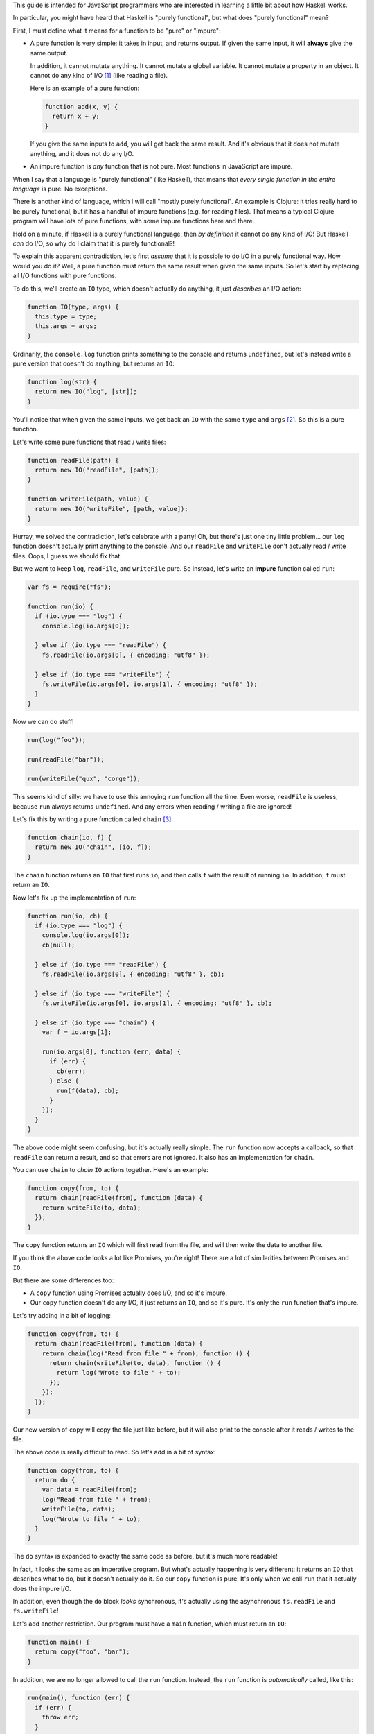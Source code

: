 This guide is intended for JavaScript programmers who are interested in learning a little
bit about how Haskell works.

In particular, you might have heard that Haskell is "purely functional", but what does
"purely functional" mean?

First, I must define what it means for a function to be "pure" or "impure":

* A pure function is very simple: it takes in input, and returns output. If given the same
  input, it will **always** give the same output.

  In addition, it cannot mutate anything. It cannot mutate a global variable. It cannot
  mutate a property in an object. It cannot do any kind of I/O [1]_ (like reading a file).

  Here is an example of a pure function:

  .. code:: javascript

    function add(x, y) {
      return x + y;
    }

  If you give the same inputs to ``add``, you will get back the same result. And it's obvious
  that it does not mutate anything, and it does not do any I/O.

* An impure function is *any* function that is not pure. Most functions in JavaScript are impure.

When I say that a language is "purely functional" (like Haskell), that means that *every single
function in the entire language* is pure. No exceptions.

There is another kind of language, which I will call "mostly purely functional". An example
is Clojure: it tries really hard to be purely functional, but it has a handful of impure
functions (e.g. for reading files). That means a typical Clojure program will have lots of
pure functions, with some impure functions here and there.

Hold on a minute, if Haskell is a purely functional language, then *by definition* it
cannot do any kind of I/O! But Haskell *can* do I/O, so why do I claim that
it is purely functional?!

To explain this apparent contradiction, let's first *assume* that it is possible to do
I/O in a purely functional way. How would you do it? Well, a pure function must
return the same result when given the same inputs. So let's start by replacing all I/O
functions with pure functions.

To do this, we'll create an ``IO`` type, which doesn't actually do anything, it just
*describes* an I/O action:

.. code:: javascript

  function IO(type, args) {
    this.type = type;
    this.args = args;
  }

Ordinarily, the ``console.log`` function prints something to the console and returns
``undefined``, but let's instead write a pure version that doesn't do anything, but
returns an ``IO``:

.. code:: javascript

  function log(str) {
    return new IO("log", [str]);
  }

You'll notice that when given the same inputs, we get back an ``IO`` with the same
``type`` and ``args`` [2]_. So this is a pure function.

Let's write some pure functions that read / write files:

.. code:: javascript

  function readFile(path) {
    return new IO("readFile", [path]);
  }

  function writeFile(path, value) {
    return new IO("writeFile", [path, value]);
  }

Hurray, we solved the contradiction, let's celebrate with a party! Oh, but there's just
one tiny little problem... our ``log`` function doesn't actually print anything to the
console. And our ``readFile`` and ``writeFile`` don't actually read / write files.
Oops, I guess we should fix that.

But we want to keep ``log``, ``readFile``, and ``writeFile`` pure. So instead, let's
write an **impure** function called ``run``:

.. code:: javascript

  var fs = require("fs");

  function run(io) {
    if (io.type === "log") {
      console.log(io.args[0]);

    } else if (io.type === "readFile") {
      fs.readFile(io.args[0], { encoding: "utf8" });

    } else if (io.type === "writeFile") {
      fs.writeFile(io.args[0], io.args[1], { encoding: "utf8" });
    }
  }

Now we can do stuff!

.. code:: javascript

  run(log("foo"));

  run(readFile("bar"));

  run(writeFile("qux", "corge"));

This seems kind of silly: we have to use this annoying ``run`` function all
the time. Even worse, ``readFile`` is useless, because ``run`` always returns
``undefined``. And any errors when reading / writing a file are ignored!

Let's fix this by writing a pure function called ``chain`` [3]_:

.. code:: javascript

  function chain(io, f) {
    return new IO("chain", [io, f]);
  }

The ``chain`` function returns an ``IO`` that first runs ``io``, and then
calls ``f`` with the result of running ``io``. In addition, ``f`` must
return an ``IO``.

Now let's fix up the implementation of ``run``:

.. code:: javascript

  function run(io, cb) {
    if (io.type === "log") {
      console.log(io.args[0]);
      cb(null);

    } else if (io.type === "readFile") {
      fs.readFile(io.args[0], { encoding: "utf8" }, cb);

    } else if (io.type === "writeFile") {
      fs.writeFile(io.args[0], io.args[1], { encoding: "utf8" }, cb);

    } else if (io.type === "chain") {
      var f = io.args[1];

      run(io.args[0], function (err, data) {
        if (err) {
          cb(err);
        } else {
          run(f(data), cb);
        }
      });
    }
  }

The above code might seem confusing, but it's actually really simple.
The ``run`` function now accepts a callback, so that ``readFile`` can
return a result, and so that errors are not ignored. It also has an
implementation for ``chain``.

You can use ``chain`` to *chain* ``IO`` actions together. Here's an
example:

.. code:: javascript

  function copy(from, to) {
    return chain(readFile(from), function (data) {
      return writeFile(to, data);
    });
  }

The ``copy`` function returns an ``IO`` which will first read from
the file, and will then write the data to another file.

If you think the above code looks a lot like Promises, you're
right! There are a lot of similarities between Promises and ``IO``.

But there are some differences too:

* A ``copy`` function using Promises actually does I/O, and so it's impure.

* Our ``copy`` function doesn't do any I/O, it just returns an ``IO``,
  and so it's pure. It's only the ``run`` function that's impure.

Let's try adding in a bit of logging:

.. code:: javascript

  function copy(from, to) {
    return chain(readFile(from), function (data) {
      return chain(log("Read from file " + from), function () {
        return chain(writeFile(to, data), function () {
          return log("Wrote to file " + to);
        });
      });
    });
  }

Our new version of ``copy`` will copy the file just like before, but it will
also print to the console after it reads / writes to the file.

The above code is really difficult to read. So let's add in a bit of syntax:

.. code:: javascript

  function copy(from, to) {
    return do {
      var data = readFile(from);
      log("Read from file " + from);
      writeFile(to, data);
      log("Wrote to file " + to);
    }
  }

The ``do`` syntax is expanded to exactly the same code as before, but it's
much more readable!

In fact, it looks the same as an imperative program. But what's actually
happening is very different: it returns an ``IO`` that describes what to
do, but it doesn't actually do it. So our ``copy`` function is pure. It's
only when we call ``run`` that it actually does the impure I/O.

In addition, even though the ``do`` block *looks* synchronous, it's actually
using the asynchronous ``fs.readFile`` and ``fs.writeFile``!

Let's add another restriction. Our program must have a ``main`` function,
which must return an ``IO``:

.. code:: javascript

  function main() {
    return copy("foo", "bar");
  }

In addition, we are no longer allowed to call the ``run`` function.
Instead, the ``run`` function is *automatically* called, like this:

.. code:: javascript

  run(main(), function (err) {
    if (err) {
      throw err;
    }
  });

Now, let's take a step back and look at this system. All of our
functions are pure: ``main``, ``log``, ``readFile``, ``writeFile``,
and ``copy`` all return ``IO`` objects, they don't actually do any
I/O.

And we're no longer allowed to call the ``run`` function, instead
it is called automatically for us. So as far as our program is
concerned, everything is pure! The only impure part of our program
is the ``run`` function, which is hidden from us.

And that's how Haskell is able to do I/O while still being purely
functional.

But, why do all of this? Why not just use impure I/O functions, or
Promises, or whatever?

If *everything* in the language is pure, it makes it easier for
humans to understand the behavior of the program. In addition, it's
much easier for the *compiler* to understand the behavior of the
program.

* Because of this, the compiler can do all kinds of optimizations:

  * It can re-arrange the order that things are evaluated. You might
    worry about this: if the ``IO`` functions are pure, what if the
    compiler decides to re-arrange the order? Wouldn't that break
    the program?

    No, it does not, and the reason is because of the way that
    ``chain`` works. If you look at the implementation in ``run``,
    you'll see that it *first* runs the ``IO``, and only *afterwards*
    it calls the function. This guarantees that ``IO`` are always
    run in the correct order.

  * It can avoid evaluating things until they're needed.

    Does that mean that an ``IO`` might never be run? That depends:

    * If the ``IO`` is connected either directly or indirectly to
      ``main``, then it will be run (in the correct order, with error
      checking).

    * But if it's not connected to ``main``, then it won't be run.

  * If the same function is called twice with the same arguments,
    the compiler can avoid calling it a second time, because it
    knows the result is going to be the same.

  * It can remove code that is never used. As an example:

    .. code:: javascript

      copy("foo", "bar");

    Because ``copy`` is a pure function, and its results are not used
    anywhere, the compiler can safely remove it without changing the
    behavior of the program.

  * Because pure functions can be evaluated in any order, they're really
    easy to evaluate in parallel. The compiler can even do this
    automatically for you, without changing the behavior of your program.

* It's much easier to write unit tests for pure functions.

* Because all impure things are encapsulated in the ``IO`` type, it's
  not possible to accidentally mix pure and "impure" functions. Either a
  function returns an ``IO`` and so it's "impure", or it doesn't, and so
  it's pure. This makes it harder to make mistakes, and also makes the
  code self-documenting (and thus easier to understand).

* Mistakes are found sooner. Consider this program written with Promises:

  .. code:: javascript

    function copy(from, to) {
      readFile(from).then(function (data) {
        return writeFile(to, data);
      });
    }

  The program appears to be correct, and it even successfully copies
  the file, but it has a very bad bug: if an error occurs, it is
  completely ignored, because we forgot to return the Promise! Here
  is the correct version:

  .. code:: javascript

    function copy(from, to) {
      return readFile(from).then(function (data) {
        return writeFile(to, data);
      });
    }

  With ``IO``, either the I/O occurs (with correct error checking), or
  the I/O does not occur. So we would notice the mistake much sooner.

.. [1] I/O is short for input / output, and it includes things like reading / writing a file,
       sending / receiving stuff over the network, printing to the console, etc.

.. [2] A clever reader might remark that because JavaScript has object equality, even if the
       ``type`` and ``args`` are the same, the ``IO`` object itself is different.

       That is correct, but it's also irrelevant to this guide. Haskell has value equality,
       so just pretend that JavaScript has value equality (rather than object equality).

.. [3] In Haskell, the ``chain`` function is called ``>>=``. In addition, it works on all
       Monads, not just ``IO``.